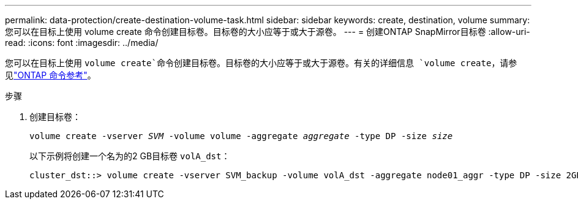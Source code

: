 ---
permalink: data-protection/create-destination-volume-task.html 
sidebar: sidebar 
keywords: create, destination, volume 
summary: 您可以在目标上使用 volume create 命令创建目标卷。目标卷的大小应等于或大于源卷。 
---
= 创建ONTAP SnapMirror目标卷
:allow-uri-read: 
:icons: font
:imagesdir: ../media/


[role="lead"]
您可以在目标上使用 `volume create`命令创建目标卷。目标卷的大小应等于或大于源卷。有关的详细信息 `volume create`，请参见link:https://docs.netapp.com/us-en/ontap-cli/volume-create.html["ONTAP 命令参考"^]。

.步骤
. 创建目标卷：
+
`volume create -vserver _SVM_ -volume volume -aggregate _aggregate_ -type DP -size _size_`

+
以下示例将创建一个名为的2 GB目标卷 `volA_dst`：

+
[listing]
----
cluster_dst::> volume create -vserver SVM_backup -volume volA_dst -aggregate node01_aggr -type DP -size 2GB
----

